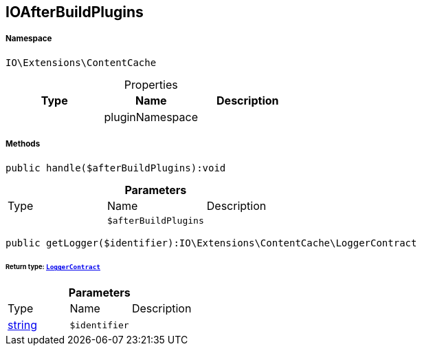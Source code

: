 :table-caption!:
:example-caption!:
:source-highlighter: prettify
:sectids!:
[[io__ioafterbuildplugins]]
== IOAfterBuildPlugins





===== Namespace

`IO\Extensions\ContentCache`





.Properties
|===
|Type |Name |Description

|
    |pluginNamespace
    |
|===


===== Methods

[source%nowrap, php]
----

public handle($afterBuildPlugins):void

----

    







.*Parameters*
|===
|Type |Name |Description
|
a|`$afterBuildPlugins`
|
|===


[source%nowrap, php]
----

public getLogger($identifier):IO\Extensions\ContentCache\LoggerContract

----

    


====== *Return type:*        xref:Miscellaneous.adoc#miscellaneous_contentcache_loggercontract[`LoggerContract`]




.*Parameters*
|===
|Type |Name |Description
|link:http://php.net/string[string^]
a|`$identifier`
|
|===


